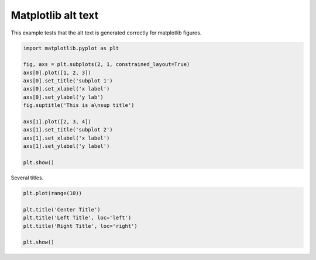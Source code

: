 
.. DO NOT EDIT.
.. THIS FILE WAS AUTOMATICALLY GENERATED BY SPHINX-GALLERY.
.. TO MAKE CHANGES, EDIT THE SOURCE PYTHON FILE:
.. "auto_examples/plot_matplotlib_alt.py"
.. LINE NUMBERS ARE GIVEN BELOW.

.. only:: html

    .. note::
        :class: sphx-glr-download-link-note

        Click :ref:`here <sphx_glr_download_auto_examples_plot_matplotlib_alt.py>`
        to download the full example code or to run this example in your browser via Binder

.. rst-class:: sphx-glr-example-title

.. _sphx_glr_auto_examples_plot_matplotlib_alt.py:


======================
Matplotlib alt text
======================

This example tests that the alt text is generated correctly for matplotlib
figures.

.. GENERATED FROM PYTHON SOURCE LINES 9-27

.. code-block:: python3


    import matplotlib.pyplot as plt

    fig, axs = plt.subplots(2, 1, constrained_layout=True)
    axs[0].plot([1, 2, 3])
    axs[0].set_title('subplot 1')
    axs[0].set_xlabel('x label')
    axs[0].set_ylabel('y lab')
    fig.suptitle('This is a\nsup title')

    axs[1].plot([2, 3, 4])
    axs[1].set_title('subplot 2')
    axs[1].set_xlabel('x label')
    axs[1].set_ylabel('y label')

    plt.show()





.. image:: /auto_examples/images/sphx_glr_plot_matplotlib_alt_001.png
    :alt: This is a sup title, subplot 1, subplot 2
    :class: sphx-glr-single-img





.. GENERATED FROM PYTHON SOURCE LINES 28-29

Several titles.

.. GENERATED FROM PYTHON SOURCE LINES 29-37

.. code-block:: python3


    plt.plot(range(10))

    plt.title('Center Title')
    plt.title('Left Title', loc='left')
    plt.title('Right Title', loc='right')

    plt.show()



.. image:: /auto_examples/images/sphx_glr_plot_matplotlib_alt_002.png
    :alt: Left Title, Center Title, Right Title
    :class: sphx-glr-single-img






.. rst-class:: sphx-glr-timing

   **Total running time of the script:** ( 0 minutes  0.295 seconds)


.. _sphx_glr_download_auto_examples_plot_matplotlib_alt.py:


.. only :: html

 .. container:: sphx-glr-footer
    :class: sphx-glr-footer-example


  .. container:: binder-badge

    .. image:: images/binder_badge_logo.svg
      :target: https://mybinder.org/v2/gh/sphinx-gallery/sphinx-gallery.github.io/master?urlpath=lab/tree/notebooks/auto_examples/plot_matplotlib_alt.ipynb
      :alt: Launch binder
      :width: 150 px


  .. container:: sphx-glr-download sphx-glr-download-python

     :download:`Download Python source code: plot_matplotlib_alt.py <plot_matplotlib_alt.py>`



  .. container:: sphx-glr-download sphx-glr-download-jupyter

     :download:`Download Jupyter notebook: plot_matplotlib_alt.ipynb <plot_matplotlib_alt.ipynb>`


.. only:: html

 .. rst-class:: sphx-glr-signature

    `Gallery generated by Sphinx-Gallery <https://sphinx-gallery.github.io>`_
